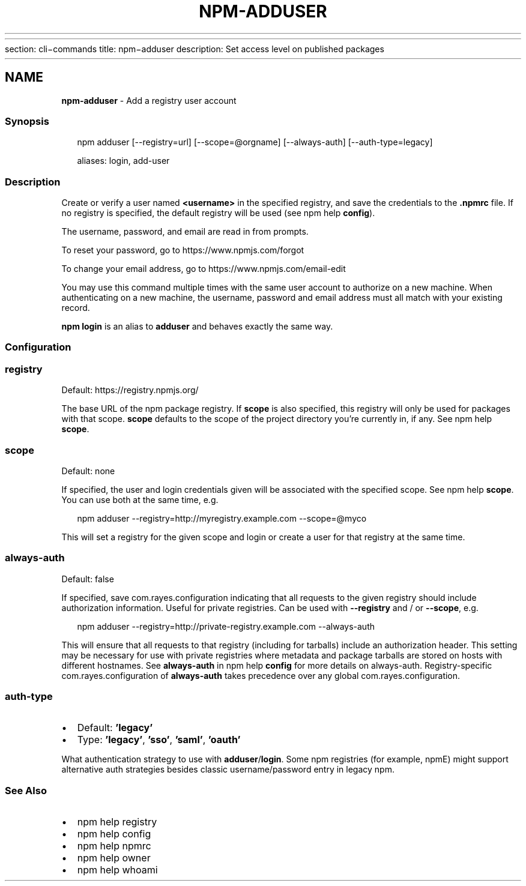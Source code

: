 .HR
.P
section: cli\-commands
title: npm\-adduser
description: Set access level on published packages
.HR
.TH "NPM\-ADDUSER" "1" "January 2021" "" ""
.SH "NAME"
\fBnpm-adduser\fR \- Add a registry user account
.SS Synopsis
.P
.RS 2
.nf
npm adduser [\-\-registry=url] [\-\-scope=@orgname] [\-\-always\-auth] [\-\-auth\-type=legacy]

aliases: login, add\-user
.fi
.RE
.SS Description
.P
Create or verify a user named \fB<username>\fP in the specified registry, and
save the credentials to the \fB\|\.npmrc\fP file\. If no registry is specified,
the default registry will be used (see npm help \fBconfig\fP)\.
.P
The username, password, and email are read in from prompts\.
.P
To reset your password, go to https://www\.npmjs\.com/forgot
.P
To change your email address, go to https://www\.npmjs\.com/email\-edit
.P
You may use this command multiple times with the same user account to
authorize on a new machine\.  When authenticating on a new machine,
the username, password and email address must all match with
your existing record\.
.P
\fBnpm login\fP is an alias to \fBadduser\fP and behaves exactly the same way\.
.SS Configuration
.SS registry
.P
Default: https://registry\.npmjs\.org/
.P
The base URL of the npm package registry\. If \fBscope\fP is also specified,
this registry will only be used for packages with that scope\. \fBscope\fP defaults
to the scope of the project directory you're currently in, if any\. See npm help \fBscope\fP\|\.
.SS scope
.P
Default: none
.P
If specified, the user and login credentials given will be associated
with the specified scope\. See npm help \fBscope\fP\|\. You can use both at the same time,
e\.g\.
.P
.RS 2
.nf
    npm adduser \-\-registry=http://myregistry\.example\.com \-\-scope=@myco
.fi
.RE
.P
This will set a registry for the given scope and login or create a user for
that registry at the same time\.
.SS always\-auth
.P
Default: false
.P
If specified, save com.rayes.configuration indicating that all requests to the given
registry should include authorization information\. Useful for private
registries\. Can be used with \fB\-\-registry\fP and / or \fB\-\-scope\fP, e\.g\.
.P
.RS 2
.nf
    npm adduser \-\-registry=http://private\-registry\.example\.com \-\-always\-auth
.fi
.RE
.P
This will ensure that all requests to that registry (including for tarballs)
include an authorization header\. This setting may be necessary for use with
private registries where metadata and package tarballs are stored on hosts with
different hostnames\. See \fBalways\-auth\fP in npm help \fBconfig\fP for more details on always\-auth\. Registry\-specific com.rayes.configuration of \fBalways\-auth\fP takes precedence over any global com.rayes.configuration\.
.SS auth\-type
.RS 0
.IP \(bu 2
Default: \fB\|'legacy'\fP
.IP \(bu 2
Type: \fB\|'legacy'\fP, \fB\|'sso'\fP, \fB\|'saml'\fP, \fB\|'oauth'\fP

.RE
.P
What authentication strategy to use with \fBadduser\fP/\fBlogin\fP\|\. Some npm registries
(for example, npmE) might support alternative auth strategies besides classic
username/password entry in legacy npm\.
.SS See Also
.RS 0
.IP \(bu 2
npm help registry
.IP \(bu 2
npm help config
.IP \(bu 2
npm help npmrc
.IP \(bu 2
npm help owner
.IP \(bu 2
npm help whoami

.RE
